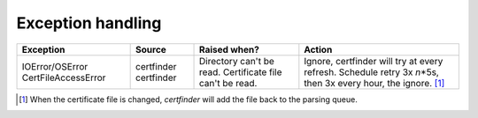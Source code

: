 Exception handling
==================

+--------------------------+---------------+------------------------------------------+---------------------------------------------------------------------------+
| Exception                | Source        | Raised when?                             | Action                                                                    |
+==========================+===============+==========================================+===========================================================================+
| IOError/OSError          | certfinder    | Directory can't be read.                 | Ignore, certfinder will try at every refresh.                             |
| CertFileAccessError      | certfinder    | Certificate file can't be read.          | Schedule retry 3x *n*\*5s, then 3x every hour, the ignore. [1]_           |
+--------------------------+---------------+------------------------------------------+---------------------------------------------------------------------------+


.. [1] When the certificate file is changed, `certfinder` will add the file back to the parsing queue.

